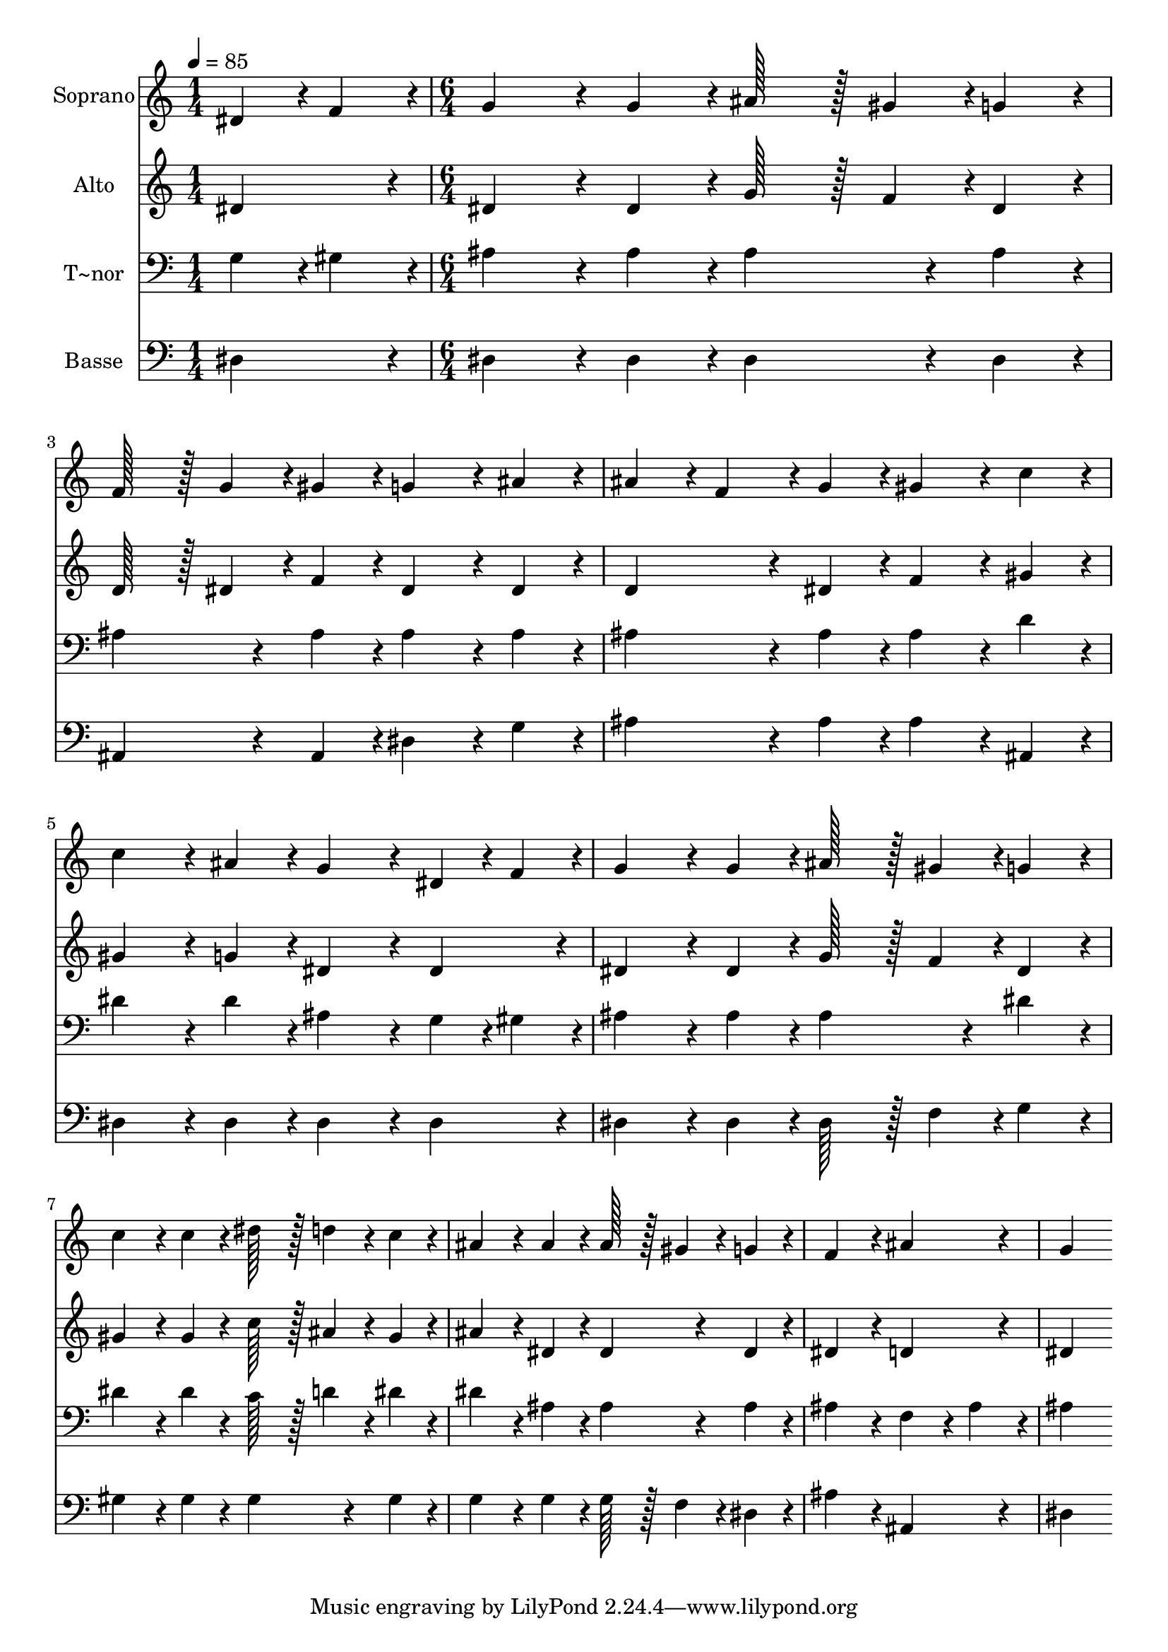 % Lily was here -- automatically converted by c:/Program Files (x86)/LilyPond/usr/bin/midi2ly.py from output/224.mid
\version "2.14.0"

\layout {
  \context {
    \Voice
    \remove "Note_heads_engraver"
    \consists "Completion_heads_engraver"
    \remove "Rest_engraver"
    \consists "Completion_rest_engraver"
  }
}

trackAchannelA = {
  
  \time 1/4 
  
  \tempo 4 = 85 
  \skip 4 
  | % 2
  
  \time 6/4 
  
}

trackA = <<
  \context Voice = voiceA \trackAchannelA
>>


trackBchannelA = {
  
  \set Staff.instrumentName = "Soprano"
  
  \time 1/4 
  
  \tempo 4 = 85 
  \skip 4 
  | % 2
  
  \time 6/4 
  
}

trackBchannelB = \relative c {
  dis'4*43/96 r4*5/96 f4*43/96 r4*5/96 g4*172/96 r4*20/96 g4*86/96 
  r4*10/96 ais128*43 r128*5 gis4*43/96 r4*5/96 
  | % 2
  g4*86/96 r4*10/96 f128*43 r128*5 g4*43/96 r4*5/96 gis4*86/96 
  r4*10/96 g4*172/96 r4*20/96 
  | % 3
  ais4*86/96 r4*10/96 ais4*86/96 r4*10/96 f4*86/96 r4*10/96 g4*86/96 
  r4*10/96 gis4*172/96 r4*20/96 
  | % 4
  c4*86/96 r4*10/96 c4*172/96 r4*20/96 ais4*86/96 r4*10/96 g4*172/96 
  r4*20/96 
  | % 5
  dis4*43/96 r4*5/96 f4*43/96 r4*5/96 g4*172/96 r4*20/96 g4*86/96 
  r4*10/96 ais128*43 r128*5 gis4*43/96 r4*5/96 
  | % 6
  g4*86/96 r4*10/96 c4*172/96 r4*20/96 c4*86/96 r4*10/96 dis128*43 
  r128*5 d4*43/96 r4*5/96 
  | % 7
  c4*86/96 r4*10/96 ais4*172/96 r4*20/96 ais4*86/96 r4*10/96 ais128*43 
  r128*5 gis4*43/96 r4*5/96 
  | % 8
  g4*86/96 r4*10/96 f4*259/96 r4*29/96 ais4*259/96 r4*29/96 g4*470/96 
}

trackB = <<
  \context Voice = voiceA \trackBchannelA
  \context Voice = voiceB \trackBchannelB
>>


trackCchannelA = {
  
  \set Staff.instrumentName = "Alto"
  
  \time 1/4 
  
  \tempo 4 = 85 
  \skip 4 
  | % 2
  
  \time 6/4 
  
}

trackCchannelB = \relative c {
  dis'4*86/96 r4*10/96 dis4*172/96 r4*20/96 dis4*86/96 r4*10/96 g128*43 
  r128*5 f4*43/96 r4*5/96 
  | % 2
  dis4*86/96 r4*10/96 d128*43 r128*5 dis4*43/96 r4*5/96 f4*86/96 
  r4*10/96 dis4*172/96 r4*20/96 
  | % 3
  dis4*86/96 r4*10/96 d4*172/96 r4*20/96 dis4*86/96 r4*10/96 f4*172/96 
  r4*20/96 
  | % 4
  gis4*86/96 r4*10/96 gis4*172/96 r4*20/96 g4*86/96 r4*10/96 dis4*172/96 
  r4*20/96 
  | % 5
  dis4*86/96 r4*10/96 dis4*172/96 r4*20/96 dis4*86/96 r4*10/96 g128*43 
  r128*5 f4*43/96 r4*5/96 
  | % 6
  dis4*86/96 r4*10/96 gis4*172/96 r4*20/96 gis4*86/96 r4*10/96 c128*43 
  r128*5 ais4*43/96 r4*5/96 
  | % 7
  gis4*86/96 r4*10/96 ais4*172/96 r4*20/96 dis,4*86/96 r4*10/96 dis4*172/96 
  r4*20/96 
  | % 8
  dis4*86/96 r4*10/96 dis4*259/96 r4*29/96 d4*259/96 r4*29/96 dis4*470/96 
}

trackC = <<
  \context Voice = voiceA \trackCchannelA
  \context Voice = voiceB \trackCchannelB
>>


trackDchannelA = {
  
  \set Staff.instrumentName = "T~nor"
  
  \time 1/4 
  
  \tempo 4 = 85 
  \skip 4 
  | % 2
  
  \time 6/4 
  
}

trackDchannelB = \relative c {
  g'4*43/96 r4*5/96 gis4*43/96 r4*5/96 ais4*172/96 r4*20/96 ais4*86/96 
  r4*10/96 ais4*172/96 r4*20/96 
  | % 2
  ais4*86/96 r4*10/96 ais4*172/96 r4*20/96 ais4*86/96 r4*10/96 ais4*172/96 
  r4*20/96 
  | % 3
  ais4*86/96 r4*10/96 ais4*172/96 r4*20/96 ais4*86/96 r4*10/96 ais4*172/96 
  r4*20/96 
  | % 4
  d4*86/96 r4*10/96 dis4*172/96 r4*20/96 dis4*86/96 r4*10/96 ais4*172/96 
  r4*20/96 
  | % 5
  g4*43/96 r4*5/96 gis4*43/96 r4*5/96 ais4*172/96 r4*20/96 ais4*86/96 
  r4*10/96 ais4*172/96 r4*20/96 
  | % 6
  dis4*86/96 r4*10/96 dis4*172/96 r4*20/96 dis4*86/96 r4*10/96 c128*43 
  r128*5 d4*43/96 r4*5/96 
  | % 7
  dis4*86/96 r4*10/96 dis4*172/96 r4*20/96 ais4*86/96 r4*10/96 ais4*172/96 
  r4*20/96 
  | % 8
  ais4*86/96 r4*10/96 ais4*259/96 r4*29/96 f4*172/96 r4*20/96 
  | % 9
  ais4*86/96 r4*10/96 ais4*470/96 
}

trackD = <<

  \clef bass
  
  \context Voice = voiceA \trackDchannelA
  \context Voice = voiceB \trackDchannelB
>>


trackEchannelA = {
  
  \set Staff.instrumentName = "Basse"
  
  \time 1/4 
  
  \tempo 4 = 85 
  \skip 4 
  | % 2
  
  \time 6/4 
  
}

trackEchannelB = \relative c {
  dis4*86/96 r4*10/96 dis4*172/96 r4*20/96 dis4*86/96 r4*10/96 dis4*172/96 
  r4*20/96 
  | % 2
  dis4*86/96 r4*10/96 ais4*172/96 r4*20/96 ais4*86/96 r4*10/96 dis4*172/96 
  r4*20/96 
  | % 3
  g4*86/96 r4*10/96 ais4*172/96 r4*20/96 ais4*86/96 r4*10/96 ais4*172/96 
  r4*20/96 
  | % 4
  ais,4*86/96 r4*10/96 dis4*172/96 r4*20/96 dis4*86/96 r4*10/96 dis4*172/96 
  r4*20/96 
  | % 5
  dis4*86/96 r4*10/96 dis4*172/96 r4*20/96 dis4*86/96 r4*10/96 dis128*43 
  r128*5 f4*43/96 r4*5/96 
  | % 6
  g4*86/96 r4*10/96 gis4*172/96 r4*20/96 gis4*86/96 r4*10/96 gis4*172/96 
  r4*20/96 
  | % 7
  gis4*86/96 r4*10/96 g4*172/96 r4*20/96 g4*86/96 r4*10/96 g128*43 
  r128*5 f4*43/96 r4*5/96 
  | % 8
  dis4*86/96 r4*10/96 ais'4*259/96 r4*29/96 ais,4*259/96 r4*29/96 dis4*470/96 
}

trackE = <<

  \clef bass
  
  \context Voice = voiceA \trackEchannelA
  \context Voice = voiceB \trackEchannelB
>>


\score {
  <<
    \context Staff=trackB \trackA
    \context Staff=trackB \trackB
    \context Staff=trackC \trackA
    \context Staff=trackC \trackC
    \context Staff=trackD \trackA
    \context Staff=trackD \trackD
    \context Staff=trackE \trackA
    \context Staff=trackE \trackE
  >>
  \layout {}
  \midi {}
}
